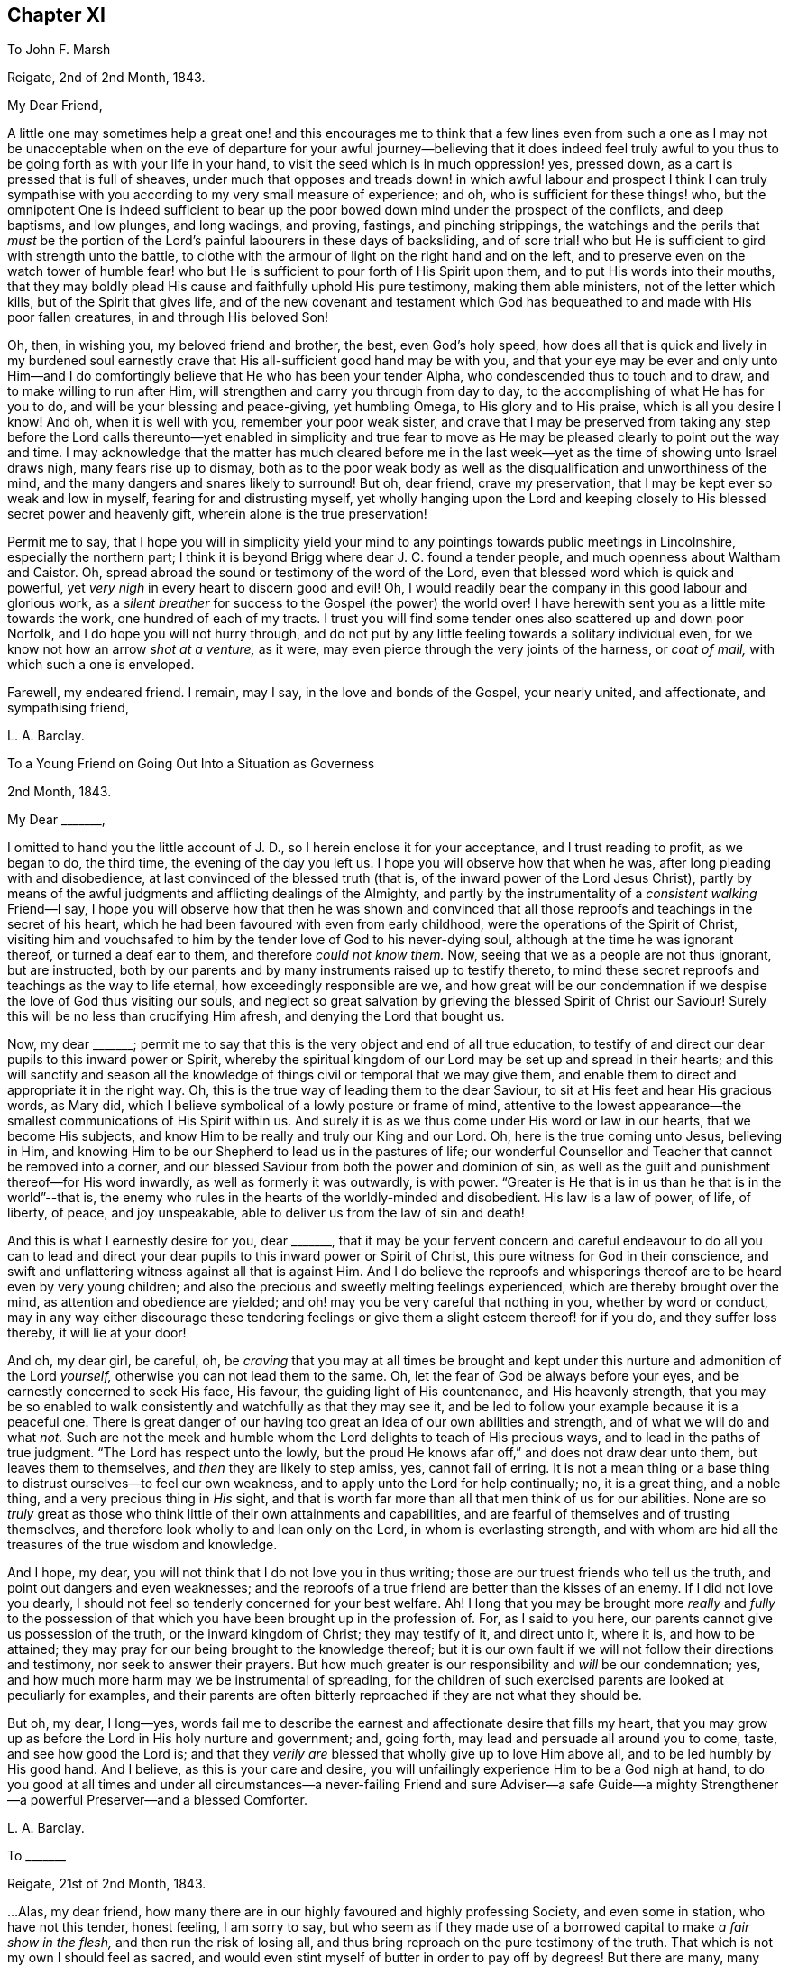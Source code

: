 == Chapter XI

[.letter-heading]
To John F. Marsh

[.signed-section-context-open]
Reigate, 2nd of 2nd Month, 1843.

[.salutation]
My Dear Friend,

A little one may sometimes help a great one! and this encourages me to think
that a few lines even from such a one as I may not be unacceptable when on the
eve of departure for your awful journey--believing that it does indeed feel truly
awful to you thus to be going forth as with your life in your hand,
to visit the seed which is in much oppression! yes, pressed down,
as a cart is pressed that is full of sheaves,
under much that opposes and treads down! in which awful labour and prospect I think
I can truly sympathise with you according to my very small measure of experience;
and oh, who is sufficient for these things! who,
but the omnipotent One is indeed sufficient to bear up the
poor bowed down mind under the prospect of the conflicts,
and deep baptisms, and low plunges, and long wadings, and proving, fastings,
and pinching strippings,
the watchings and the perils that _must_ be the portion of
the Lord`'s painful labourers in these days of backsliding,
and of sore trial! who but He is sufficient to gird with strength unto the battle,
to clothe with the armour of light on the right hand and on the left,
and to preserve even on the watch tower of humble fear! who but
He is sufficient to pour forth of His Spirit upon them,
and to put His words into their mouths,
that they may boldly plead His cause and faithfully uphold His pure testimony,
making them able ministers, not of the letter which kills,
but of the Spirit that gives life,
and of the new covenant and testament which God has
bequeathed to and made with His poor fallen creatures,
in and through His beloved Son!

Oh, then, in wishing you, my beloved friend and brother, the best,
even God`'s holy speed,
how does all that is quick and lively in my burdened soul earnestly
crave that His all-sufficient good hand may be with you,
and that your eye may be ever and only unto Him--and I do
comfortingly believe that He who has been your tender Alpha,
who condescended thus to touch and to draw, and to make willing to run after Him,
will strengthen and carry you through from day to day,
to the accomplishing of what He has for you to do,
and will be your blessing and peace-giving, yet humbling Omega,
to His glory and to His praise, which is all you desire I know!
And oh, when it is well with you, remember your poor weak sister,
and crave that I may be preserved from taking any step before the
Lord calls thereunto--yet enabled in simplicity and true fear to
move as He may be pleased clearly to point out the way and time.
I may acknowledge that the matter has much cleared before me in
the last week--yet as the time of showing unto Israel draws nigh,
many fears rise up to dismay,
both as to the poor weak body as well as the disqualification
and unworthiness of the mind,
and the many dangers and snares likely to surround!
But oh, dear friend, crave my preservation,
that I may be kept ever so weak and low in myself, fearing for and distrusting myself,
yet wholly hanging upon the Lord and keeping closely
to His blessed secret power and heavenly gift,
wherein alone is the true preservation!

Permit me to say,
that I hope you will in simplicity yield your mind to any
pointings towards public meetings in Lincolnshire,
especially the northern part;
I think it is beyond Brigg where dear J. C. found a tender people,
and much openness about Waltham and Caistor.
Oh, spread abroad the sound or testimony of the word of the Lord,
even that blessed word which is quick and powerful,
yet _very nigh_ in every heart to discern good and evil!
Oh, I would readily bear the company in this good labour and glorious work,
as a _silent breather_ for success to the Gospel (the power) the world over!
I have herewith sent you as a little mite towards the work,
one hundred of each of my tracts.
I trust you will find some tender ones also scattered up and down poor Norfolk,
and I do hope you will not hurry through,
and do not put by any little feeling towards a solitary individual even,
for we know not how an arrow _shot at a venture,_ as it were,
may even pierce through the very joints of the harness, or _coat of mail,_
with which such a one is enveloped.

Farewell, my endeared friend.
I remain, may I say, in the love and bonds of the Gospel, your nearly united,
and affectionate, and sympathising friend,

[.signed-section-signature]
L+++.+++ A. Barclay.

[.letter-heading]
To a Young Friend on Going Out Into a Situation as Governess

[.signed-section-context-open]
2nd Month, 1843.

[.salutation]
My Dear +++_______+++,

I omitted to hand you the little account of J. D.,
so I herein enclose it for your acceptance, and I trust reading to profit,
as we began to do, the third time, the evening of the day you left us.
I hope you will observe how that when he was, after long pleading with and disobedience,
at last convinced of the blessed truth (that is,
of the inward power of the Lord Jesus Christ),
partly by means of the awful judgments and afflicting dealings of the Almighty,
and partly by the instrumentality of a _consistent walking_ Friend--I say,
I hope you will observe how that then he was shown and convinced
that all those reproofs and teachings in the secret of his heart,
which he had been favoured with even from early childhood,
were the operations of the Spirit of Christ,
visiting him and vouchsafed to him by the tender love of God to his never-dying soul,
although at the time he was ignorant thereof, or turned a deaf ear to them,
and therefore _could not know them._
Now, seeing that we as a people are not thus ignorant, but are instructed,
both by our parents and by many instruments raised up to testify thereto,
to mind these secret reproofs and teachings as the way to life eternal,
how exceedingly responsible are we,
and how great will be our condemnation if we despise
the love of God thus visiting our souls,
and neglect so great salvation by grieving the blessed Spirit of Christ our Saviour!
Surely this will be no less than crucifying Him afresh,
and denying the Lord that bought us.

Now, my dear +++_______+++;
permit me to say that this is the very object and end of all true education,
to testify of and direct our dear pupils to this inward power or Spirit,
whereby the spiritual kingdom of our Lord may be set up and spread in their hearts;
and this will sanctify and season all the knowledge
of things civil or temporal that we may give them,
and enable them to direct and appropriate it in the right way.
Oh, this is the true way of leading them to the dear Saviour,
to sit at His feet and hear His gracious words, as Mary did,
which I believe symbolical of a lowly posture or frame of mind,
attentive to the lowest appearance--the smallest communications of His Spirit within us.
And surely it is as we thus come under His word or law in our hearts,
that we become His subjects, and know Him to be really and truly our King and our Lord.
Oh, here is the true coming unto Jesus, believing in Him,
and knowing Him to be our Shepherd to lead us in the pastures of life;
our wonderful Counsellor and Teacher that cannot be removed into a corner,
and our blessed Saviour from both the power and dominion of sin,
as well as the guilt and punishment thereof--for His word inwardly,
as well as formerly it was outwardly, is with power.
"`Greater is He that is in us than he that is in the world`"--that is,
the enemy who rules in the hearts of the worldly-minded and disobedient.
His law is a law of power, of life, of liberty, of peace, and joy unspeakable,
able to deliver us from the law of sin and death!

And this is what I earnestly desire for you, dear +++_______+++,
that it may be your fervent concern and careful endeavour to do all you can to
lead and direct your dear pupils to this inward power or Spirit of Christ,
this pure witness for God in their conscience,
and swift and unflattering witness against all that is against Him.
And I do believe the reproofs and whisperings thereof
are to be heard even by very young children;
and also the precious and sweetly melting feelings experienced,
which are thereby brought over the mind, as attention and obedience are yielded;
and oh! may you be very careful that nothing in you, whether by word or conduct,
may in any way either discourage these tendering feelings
or give them a slight esteem thereof! for if you do,
and they suffer loss thereby, it will lie at your door!

And oh, my dear girl, be careful, oh,
be _craving_ that you may at all times be brought and kept
under this nurture and admonition of the Lord _yourself,_
otherwise you can not lead them to the same.
Oh, let the fear of God be always before your eyes,
and be earnestly concerned to seek His face, His favour,
the guiding light of His countenance, and His heavenly strength,
that you may be so enabled to walk consistently and watchfully as that they may see it,
and be led to follow your example because it is a peaceful one.
There is great danger of our having too great an idea of our own abilities and strength,
and of what we will do and what _not._
Such are not the meek and humble whom the Lord delights to teach of His precious ways,
and to lead in the paths of true judgment.
"`The Lord has respect unto the lowly,
but the proud He knows afar off,`" and does not draw dear unto them,
but leaves them to themselves, and _then_ they are likely to step amiss, yes,
cannot fail of erring.
It is not a mean thing or a base thing to distrust ourselves--to feel our own weakness,
and to apply unto the Lord for help continually; no, it is a great thing,
and a noble thing, and a very precious thing in _His_ sight,
and that is worth far more than all that men think of us for our abilities.
None are so _truly_ great as those who think little of their own attainments and capabilities,
and are fearful of themselves and of trusting themselves,
and therefore look wholly to and lean only on the Lord, in whom is everlasting strength,
and with whom are hid all the treasures of the true wisdom and knowledge.

And I hope, my dear, you will not think that I do not love you in thus writing;
those are our truest friends who tell us the truth,
and point out dangers and even weaknesses;
and the reproofs of a true friend are better than the kisses of an enemy.
If I did not love you dearly,
I should not feel so tenderly concerned for your best welfare.
Ah!
I long that you may be brought more _really_ and _fully_ to the possession
of that which you have been brought up in the profession of.
For, as I said to you here, our parents cannot give us possession of the truth,
or the inward kingdom of Christ; they may testify of it, and direct unto it, where it is,
and how to be attained; they may pray for our being brought to the knowledge thereof;
but it is our own fault if we will not follow their directions and testimony,
nor seek to answer their prayers.
But how much greater is our responsibility and _will_ be our condemnation; yes,
and how much more harm may we be instrumental of spreading,
for the children of such exercised parents are looked at peculiarly for examples,
and their parents are often bitterly reproached if they are not what they should be.

But oh, my dear, I long--yes,
words fail me to describe the earnest and affectionate desire that fills my heart,
that you may grow up as before the Lord in His holy nurture and government; and,
going forth, may lead and persuade all around you to come, taste,
and see how good the Lord is;
and that they _verily are_ blessed that wholly give up to love Him above all,
and to be led humbly by His good hand.
And I believe, as this is your care and desire,
you will unfailingly experience Him to be a God nigh at hand,
to do you good at all times and under all circumstances--a
never-failing Friend and sure Adviser--a safe Guide--a mighty
Strengthener--a powerful Preserver--and a blessed Comforter.

[.signed-section-signature]
L+++.+++ A. Barclay.

[.letter-heading]
To +++_______+++

[.signed-section-context-open]
Reigate, 21st of 2nd Month, 1843.

&hellip;Alas, my dear friend,
how many there are in our highly favoured and highly professing Society,
and even some in station, who have not this tender, honest feeling, I am sorry to say,
but who seem as if they made use of a borrowed capital to make _a fair show in the flesh,_
and then run the risk of losing all,
and thus bring reproach on the pure testimony of the truth.
That which is not my own I should feel as sacred,
and would even stint myself of butter in order to pay off by degrees!
But there are many, many things to grieve us continually, coming to our ears now-a-days,
in our poor backslidden Society; yet truth is truth though all forsake it,
and the foundation of God stands sure, having this seal,
the Lord knows them that are His,
and let him that names the name of Christ depart from iniquity.`"
I mark your low state, as depicted in your kind letter; but it is no marvel.
Those who are of the living in Israel that is, touched by the Lord`'s life-giving power,
and thereby enabled to see and feel how things ought to be, both in and out of them, yes,
and clothed thereby with an earnest desire to walk according thereto,
in all faithfulness, and uprightness,
and humble fear before Him--these cannot fail of
being often clothed with mourning and lamentation,
sometimes over their own weakness and unanswerable walking,
and at other times over the desolations of Zion and the
abominations of those who profess to be her daughters!
But I have often desired that as it regards the former cause for mourning,
it may not lead to unprofitable discouragement,
neither may _self_ get up _even_ in our _mourning over ourselves._
Let us be content to see ourselves as weak, and foolish, and vile, and nothing,
that we ought to be, and let us abide under the humbling sense thereof,
till patience have her perfect work therein.

But oh, let us look, yes,
let us be animated _still_ to look over all _up unto Him_ in whom is everlasting strength,
and in whom are hid all the treasures of wisdom and knowledge,
that we may lay hold on His tender arm of Divine strength
which is renewedly stretched out for our help,
and then surely we shall know the healing _through_
the chastisement or judgment of His blessed Spirit,
and the strengthening through the humbling,
and the Lord`'s power will be over all the enemy`'s plunges and doubts and discouragements!

And as it regards a deep mourning over others,
whether in secret or whether in our communings together as by the way,
of what is come and coming to pass at Jerusalem, which truly make us sad,
may we not be slow of heart to believe what is declared again and again,
both within and without us,
that Christ must suffer from the generation of the unbelievers who are wise in
their own eyes--may we not be greatly moved nor dismayed at what we see,
hear, and feel--let us not fear with man`'s fear, but oh,
let the holy fear of the Lord God be ever before our eyes,
let Him be sanctified in our hearts,
and let us ever think upon His name which is His power; remember that He is over all,
and wholly yield up ourselves into His holy hand
that He may require or permit what He pleases,
and mold us how He sees fitting.
Oh, this is what I believe to be Jacob`'s tent in which he is safe,
and no enchantment shall ever prevail against him,
even while he is gathered to and abiding in the Lord`'s holy life
and power which compasses him and encloses him as with walls,
and but works and clothes him with a quiet, peaceful, watchful, and humble spirit!
Oh, let us seek more and more to be baptised into this
blessed spirit by this holy life and power,
then shall we be all united together in one mind and judgment as one bread,
partaking of the one blessed nourishment and comfort, and rejoicing,
even though scattered up and down in solitary places and in much tribulation;
and in all these things (permitted to come upon us for our
proving and refinement) our souls should live,
wax stronger and stronger in that life which is hid with Christ in God,
and the Lord`'s name would be exalted and glorified over all, who is worthy forever!

I may now inform you,
I trust under a humbling sense of the Lord`'s condescending
goodness to such a poor unworthy one,
that I was liberated last fourth day by my Friends
to visit Friends once again in the land of my forefathers,
Scotland, and am looking to start the middle of next month.
I cannot describe the _waves_ that have been permitted
to come over me on this account during the last year,
and even still I seem hardly out of their reach! for oh, how awful does the work seem,
and how formidable does the journey seem at this most trying season to the delicate,
and to such a cold climate!
But there is one who is all-sufficient for the weak and foolish,
and He also can temper the winds even to the shorn lamb.
And oh,
that He may preserve me from bringing the least reproach or hurt to His precious cause,
and strengthen me to uphold the pure and ancient testimony
of truth in faithfulness and simplicity and deep humility,
to the end of my little day of testimony-bearing and of suffering for Him here,
is the earnest desire of my travailing soul!
And, dear friend, do crave it for me I beg,
for I have great need of the prayers of the faithful.
Oh, crave for me the daily quickening, the daily humbling by the Divine power,
that I may be preserved and enabled to praise His great name fer ever.

Farewell.
With dear love, I remain your truly sympathising and affectionate friend,

[.signed-section-signature]
L+++.+++ A. Barclay.

[.letter-heading]
To Mary +++_______+++

[.signed-section-context-open]
Reigate, 3rd of 3rd Month, 1843.

[.salutation]
My Dear Mary,

I feel as if I should be best satisfied to send you a few lines by way of parting salutation.
I do want you, dear, to grow in best things, in the truth, in the Divine life,
and come up in that faithfulness and fruitfulness which you are called unto,
and which it is graciously designed you should enjoy the reward of!
I have often felt much about your allotment in your little meeting,
and how the blessed end so mercifully designed therein may be answered;
and it appears to me there is no other way than _daily to wait for_ the Divine
life and counsel to quicken and to direct you in all your conduct and steppings.
It is thus that life and love towards God and the
things of His heavenly kingdom is quickened in us,
and we know that _unless these_ be daily renewed in us,
there is so much around us that is calculated to deaden and clog our spirits
heavenward and so hinder us of the precious good so mercifully designed.
And when this life and love towards God is quickened in us,
though in ever so little a way,
it _must_ bring with it a _true feeling_ towards His precious cause of truth,
which is the inward kingdom of Christ`'s Spirit,
both in our own hearts and the hearts of others--a true zeal for it; and as we,
in simplicity and godly sincerity, seek to be humbly faithful to this feeling,
which truly is not of us, though it be begotten in us,
desiring to have a conscience void of offence towards God and men,
which we cannot have without faithfulness, so we shall know a growing in heavenly grace,
in the heavenly increase,
become more quick of understanding in the Divine
fear in the things that concern the heavenly kingdom,
and _consequently_ our present and eternal peace,
and shall become more and more helpful as living members in the body, the Church,
and in which body none are to be idle and useless,
but every joint and every member is to supply strength and beauty
according to the effectual working of the Divine power in each!

So I want you, dear,
to look to it--see that you refuse not Him who calls from
heaven--see that you in being faithful magnify His name!
Do not think this is too high an attainment, but remember it is a gradual work,
for all good as well as all evil comes on gradually.
We must be willing to take one little step before
we can expect to see how and where to take another;
but if we shrink and draw back,
the heavenly light and strength will also draw back from us,
and we shall even lose what we once had,
and become mere dwarfs instead of fruitful trees of comely stature!

In looking at your preparative meeting, I have much desired that you might,
through a humble and simple walk and acting,
be a means of helping dear +++_______+++ on a little.
We may often be helped when diffident,
by seeing the simplicity and faithfulness of another, even one younger than ourselves;
and she has been so bred up in the _discouraging_ and _crushing_ atmosphere of +++_______+++,
that I know she feels as if she _could not stir_ out of the pit of it.
I am aware there is much that lies at her door in the matter by a lack of simple faithfulness,
and self may creep up in many ways that don`'t seem likely, and so hinder us,
and I have told her so,
and tried to stir her up to mind the little gift
of light and life while mercifully permitted;
still example may do much, and whether she follows or not,
you will be clear and will thereby wax stronger and stronger!

Oh, there is something _overcomingly strong_ in the truth
as it is permitted to prevail in our hearts,
as we yield thereunto in all things,
and know all things in us thereby brought low in subjection thereto;
it will overcome all evil, both without and within us,
it goes on conquering and to conquer, makes even our enemies to be at peace with us,
and raises a testimony even in their hearts for us, so that they cannot gainsay;
and we shall, as the scripture says,
"`possess the gates of our enemies!`" and as we are faithful,
though in ever so little and humbling a way,
how does it seem to lift us up above the evil in ourselves or in others,
and it gives us to feel a precious _union_ and _communion_ with Christ the truth;
we seem as it were lifted up to the mount where we say it
is good for us to be here and desire to abide there always!
Nevertheless our clothing is deep humility,
and we are made willing to go with Him also to Calvary, and to know self crucified in us!
Oh, my dear Mary, let us seek after this precious experience more and more,
which is to be known by _little_ and _little_ in the daily quickenings,
in the daily humbling, by the Divine power in our souls!
Ah, do you crave it for me in this awful journey, for unless I know it _day_ by _day,_
my faith and resignation will soon fail!

Farewell very dearly, says your and your affectionate and very sincere friend,

[.signed-section-signature]
L+++.+++ A. Barclay.

[.letter-heading]
To +++_______+++ and +++_______+++

[.signed-section-context-open]
14th of 3rd Month, 1843.

[.salutation]
My Dear Friends,

As I am not likely to meet you at our next quarterly meeting,
I thought it seemed in my heart to send you a little salutation of love,
that I might be clear before leaving home.
I have thought much and often of you since your appointment
by your monthly meeting to the station of elder,
with earnest desire that you may be enabled to come up faithfully
in the duties thereof as before the Lord and unto Him,
and not before or unto man--as well as that you may
daily seek after the renewal of qualification therefor,
the quickening and the humbling that is of the Lord.
For I trust you are sensible that man`'s appointment is not the true qualification,
neither is his favour and approbation the peaceful sanction,
nor the mere office the true living authority.
For man, in his own wisdom and prudence and judgment,
may look only at the outward or superficial appearance,
and judge such fit as are "`old enough, and rich enough,
and dry enough,`" as dear S. Emlen once said on such an
occasion--may look at the outward profession and consistency,
or be taken by mental endowments or pleasing manners,
that may seem very encouraging to that which is good.
But when the Church does not lean to their own understanding
and judgment or affection as men,
but look to the Divine Spirit to open their eye mentally
and to guide their judgment aright,
then they look deeper,
even to inward qualification--for it is the Lord`'s blessed Spirit that alone can quicken,
humble, and sanctify all classes and ages, as yielded unto for this awful service--yes,
this can quicken, humble, and sanctify both old and young,
render the former green and fruitful even in old age, rectify, strengthen,
and preserve the latter from all that is likely to corrode
or impede the savoury life--this can humble the rich,
whether in outward circumstances or in mental endowments,
and sanctify all they have and are unto the Master`'s pure and holy use--this can quicken
and raise up the true feeling and judgment in such as are poor _in either sense,_
and enable them to bring it forth in humility and unflinching faithfulness for the upholding
of His pure and blessed cause this can preserve any from becoming dry and formal,
even by the daily quickening and melting that is of and from the Lord.

Oh, then,
how needful is it that those who are called to this
station should daily seek after this truest qualification,
even to bow low before the Lord and feel after His living, piercing power,
whereby they may know a daily dying unto all that is of the creature,
whether outwardly or inwardly, and then that tender,
lowly life of Christ will arise in them which gives the true vision and the true feeling,
the very mind and judgment of truth!
Oh, then will they be qualified to feel where words proceed from,
and will not be dazzled by outward appearance,
or overcome by outward sounds--they will be able to feel the various
stages or degrees of growth in the work of the ministry,
as well as to appreciate the various gifts to minister to the various needs and
against the varied snares thereof--not merely warning or discouraging,
but showing forth unto those thus under their care and nurture what they
may be at any time deficient in and how they may attain it;
endeavouring thus to help both out of and away from the enemy`'s snares,
to clothe the naked, to feed the hungry, to visit the sick and in prison,
and to strengthen the stranger or inexperienced into a better way.

It is these _truly fellow-feelers_ who will mourn with the right-minded who mourn,
and they will be helpers of their joy and rejoicers with them when they rejoice,
uphold and strengthen their hands before all gainsayers,
comfort and confirm their feeble minds in the testimony required
of them in this day of treading down and of deep trial.
Oh, it is those who will "`feed the flock of God,
taking the oversight thereof not by (mere) constraint`"
of appointment "`but willingly,`" as from the heart,
from the heavenly melting touch of the Lord`'s powerful hand,
and beyond all outward considerations--not from a desire of man`'s respect and esteem,
nor to be bowed and sought unto as fathers and mothers,
for this is but "`dishonest gain,`" inasmuch as it draws
the hearts both of givers and receivers away from the Lord,
the true Shepherd and King; but oh,
the true eldership must be from the pure constrainings or drawings of
the Lord`'s Spirit that gives to _feel truly with His blessed cause,_
and then makes us "`of a ready mind`" in a living, holy,
but humble zeal to act in the meekness of His wisdom for the pure
testimony thereof--such will not shrink in the day of battle,
nor yet seek to smother and gloss the truth in the day of judgment,
but will acknowledge it in all their ways,
and thus be upright and sure as a dart in the Lord`'s cause;
and under His humbling power there will be no lording over the heritage,
nor seeking to rule or leaning on the authority of office,
but that He the Lord of life and glory may alone rule in every heart,
and be subjected to and glorified in a holy, humble, faithful example! and verily,
such shall be crowned with a crown of glory that fades not away!

And now, my dear friends, though this may seem a very high standard,
yet it is not too high for any of us to seek after and press towards,
for our calling is a high and holy one who are thus called to be leaders of the people,
fathers and mothers in the congregation.
Great is the responsibility of the charge of the ministry,
and we must not lower the standard to meet the weakness that there is among us,
lest we be instrumental to further the erring that there is,
to weaken and discourage that which is pure,
and the answering thereof be required at our hands--but
rather seek and cry unto the strong for strength,
and to the wise for wisdom,
to press towards the mark for the prize of our high calling in Christ Jesus.
Oh, then,
let us be engaged to "`take heed to ourselves,`" to the daily humbling
and quickening of ourselves by the Lord`'s power,
and then we shall be renewedly enabled to take faithful and diligent
heed "`to all the flock`" over which we are appointed overseers,
that we may feed them or nourish up in them the true life,
and promote in them the nurture and admonition that is of the Lord.
This is my earnest desire on behalf of all my dear friends in the station of elders,
that they _may_ be a blessing and not a hindrance, and may be blessed of the Lord,
the chief Shepherd.

[.signed-section-signature]
L+++.+++ A. Barclay.

[.letter-heading]
To +++_______+++

[.signed-section-context-open]
4th Month, 1843.

[.salutation]
My Dear Friend,

I feel best satisfied to take up the pen to finish that which is lacking towards you.
It has often appeared to me that there is a snare both for elders and overseers,
in a tendency to sit down as it were at ease in the appointment,
and consider all they have to do is to attend to what is
brought to their knowledge that requires care,
and thus they may become mere formalists as it were,
eye-servants as men pleasers--that is,
only doing that without attention to which they would be found fault with by their friends.
Now, it has often appeared to me that a truly exercised Friend in these stations will,
as he daily waits for the heavenly humblings and quickenings,
whereby alone he receives a true feeling _for and with_ Christ the truth,
feel a holy zeal and a tender fostering care raised in him for
his Master`'s cause or kingdom in the hearts of all the flock,
and which is compared to a little seed;
He will feel an engagement of soul in the true love and holy fear,
that casts out all wrong fears,
to labour various ways for the health and vigorous growth thereof,
and that all that is likely to hinder it may be guarded against
or removed out of the way--that the wanderers may be sought out,
the scattered gathered, the unwary warned, the unruly rebuked, the weak strengthened,
the tender encouraged to greater tenderness,
and the faithful confirmed and comforted amidst their many tribulations;
so that indeed his is no sinecure station,
if faithfully fulfilled and our pure testimony therein uprightly upheld.

And though under a sense of our own great weakness we may say,
"`and who is sufficient for these things?`"
yet let us remember the Lord`'s power is over all weakness, and difficulties,
and trials all-sufficient,
and it is most preciously and as it were _precisely_ manifested in proportion
as we are reduced to feel our own weakness and unfitness the most;
and in His power a little one may become as a thousand,
and a feeble one as a strong nation, and he that is weak as David,
valiant for the truth! so that there is no need for the sincere to be discouraged,
but rather stirred greater diligence in seeking after the
daily baptism unto the death of all that is of the creature,
all that thinks itself sufficient, or would move in the wisdom and prudence,
will or might of the creature! and the daily quickening
of life and strength in and for the Master.
Yes, and there is need for such; and oh, dear friend,
look to it to be stirred up to look closely at home
and consult the unflattering witness for truth within,
whether we are clean-banded in all respects,
whether there is _anything_ that hinders our uprightness
for our Master and our faithful pleading for Him,
whether His cause is uppermost in our hearts both in prevalency and in preciousness,
or whether other lovers in various ways and under
very specious excuses are running away with our strength,
warping us from the true uprightness,
and bringing up to coolness of zeal and dimness of
sight over us as to the things of our Master.
Oh, this is like grey hairs creeping over us when we know it not;
and though the outward shell or form of sobriety and gravity,
and a consistent appearance as it regards our own selves may remain,
and we may appear nothing different to our Friends perhaps, yet the kernel,
the life is lacking that gives the true taste and savour,
and leads into the true exercise of spirit, whereby the feeding of the Church is known!

Oh, there is much in that exhortation, "`take heed to _yourselves_ first,
and then to all the flock over which you are appointed
overseers to _feed the Church of God._`"
As we are concerned to take heed to ourselves first,
to see that the lets and hindrances are removed whereby
our hands are weakened or made unclean,
and to seek after the daily qualifying as above said,
so the exercise and the heed for the flock _necessarily_ follow,
even in that precious life which nourishes that which is
of its own nature in the hearts of the flock or Church.
Oh, how tenderly then do we move for our Master, yet how _surely,_
for He tenders us in ourselves and moves us in His own life and wisdom that _must_
gather unto Him--His cause is tender to us as the apple of the eye,
we are hurt when He is grieved, yet think not of our own suffering!

Oh, what harm a self-serving, self-seeking, self-saving spirit has done us!
I desire not to multiply words, my dear friend,--but oh! "`consider what I say,
and the Lord give you understanding,`" and make you willing
to bow to the judgment and call of His Spirit within,
that you may indeed be a true father in His Church, for truly the Lord has need of you,
and His love says, Come and plead my cause and uphold my banner of truth; and the bride,
the Church, has need of you, and says,
Come and help to build up the waste places and restore the desolations of latter generations;
and those who hear the call and are themselves endeavouring faithfully to obey it,
they also have need of you, and do say, Come and help us,
bear our burdens and share our afflictions, and strengthen our hands in an unflinching,
uncompromising testimony for the truth,
and verily you shall never repent of any sacrifice therefor,
neither shall any glory or honour,
favour or advantage whatsoever in a worldly point of view,
be to be compared to the honour which comes from God alone, His favour in which is life,
His treasure in the heavens that corrupts not,
His peace and joy unspeakable and full of glory,
which is a crown of glory that fades not away!

[.signed-section-signature]
L+++.+++ A. Barclay.

[.letter-heading]
To P. D.

[.signed-section-context-open]
7th Month, 1843.

[.salutation]
My Dear Young Friend,

As I had no opportunity of having your company alone before you left home,
I feel inclined to avail of this medium of conveying to you the
affectionate interest that glows in my heart towards you,
as I believe from the source of true love, and the desire I feel for your best welfare,
and your growth in that which is truly good,
and enjoyment of that which is truly substantial and enduring.

You are now, my dear P., as it were, launching into the world,
entering upon the most important epoch of your life,
in which you are not only to be engaged in perfecting
and confirming what you have already attained,
in order for its being put to a good purpose afterwards for your benefit,
if life be spared;
but in which also the character and complexion of mind is likely to be formed and moulded,
and consequently on which the true welfare and enjoyment of your
after life will very much depend--for it is not our condition in
life that will render us either happy or miserable,
but our conduct and state of mind under our condition!
Oh! then,
that you may seek above all things to have your whole
conduct and mind moulded and formed aright,
even according to the _Divine will_ which is our sanctification and true happiness!
For, what will it avail us when we come to lie on a deathbed to have gained the whole
world if we have by losing the favour of God lost our own soul and become a castaway!
And however we may be permitted to possess the many good things of this life,
yet if we have not the good favour of our heavenly Father,
what real _substantial_ happiness can we have?
Shall we not feel a sense that all things are not right with us,
even pursuing us everywhere and hindering our real and peaceful enjoyment of all things;
and is not this comparable to "`the worm that never dies,`" mentioned in scripture?

Oh, then, that you may above all things seek the one thing _most_ needful, the better part,
(like Mary of old) that shall not be taken away,
even the precious favour of God in the knowing His
kingdom come and coming more and more in your heart,
His holy will being done there as in heaven.
Oh, this will bring as it were heaven into your heart;
it will make the temple of your heart to be a pure house of prayer,
and a holy temple of praise to your God forever; yes, my dear,
even in the midst of whatever of outward losses and crosses
and tribulations may be permitted you in this life!
Oh, then, wisely count the cost and look at the exceeding rich prize,
and be willing to sacrifice even the right eye or the right
hand to obtain the prize and to avoid the worm.

But how may you know the Divine will and kingdom to come and be established in your heart?
Certainly not by doing your own will and following your own ways and inclinations,
for these are the enemies of your own house that withstand God`'s
heavenly kingdom and will not have Christ to rule over them.
Neither is it by what you can learn outwardly and gather together in your head,
for this will be but superficial knowledge and a mere imitation.
But "`the kingdom of God is within`" us,
and "`that which may be known of Him`" and His holy will and precious
ways "`is manifested`" or revealed "`within us,`" even by His Spirit
or word that is nigh in the heart and mouth,
so that we need not say "`who shall ascend up into heaven.`"

Oh, then,
that you may diligently take heed to this precious word
(or measure of the Spirit of Christ) within you,
which will abundantly reveal to you what is pleasing or displeasing in the Divine sight,
in all your conduct and conversation.
This is the rule of the new covenant by which your heart and mind may
be moulded aright--it is the law of the Spirit of life in Christ Jesus,
which as obeyed so the kingdom of God comes to be known and established in the heart,
and the heart thus comes to be changed from a state of nature to a state of grace,
and the mind from being carnal comes to be so changed and moulded as to become spiritual,
and you know it is said in scripture, that "`to be carnally minded is death,
but to be spiritually minded is life and peace.`"
"`The carnal mind (the flesh-pleasing, self-pleasing mind) is enmity against God,
for it is not subject to the law of God,
neither indeed can be;`"--but the spiritual mind
sees and feels God everywhere and in all things;
and being subject to and in unison with His Divine will,
enjoys happiness and a _continual feast_ in all things,
and really reigns with Christ and in Him possesses all things.

Oh, then, this is what I most earnestly long for you, my dear girl,
even now in entering upon a new sphere of life, as it were,
that you may wholly and unreservedly yield up yourself,
your whole conduct and conversation, to be formed and moulded,
governed and restrained by this precious word nigh in the heart and mouth,
this Spirit of Christ that visits and calls to you within;
fear not its reproofs or close searchings, though it be quick and powerful and piercing,
even like dividing as between soul and spirit, joints and marrow.
Oh, it will discern the very thoughts and intents of the heart,
and make a clean separation between the precious and the vile;
but let the judgments and reproofs thereof be more precious to you than gold,
and sweeter than the honey-comb to your taste; for,
remember it is the Spirit of Christ that thus whispers in you and makes manifest,
and He is your best friend.
His reproofs are better than the kisses of many enemies,
and if you quench His Spirit in ever so small a degree, He will be grieved,
and if you despise the prophesyings thereof in the
secret of your heart about ever so small a matter,
it is the way to lose His favour and to cause Him
to be ashamed of you at the last great day,
instead of confessing you to be one of His own dear sheep and faithful disciples.

Oh, then, think nothing too dear or near to part with for His sake;
draw His yoke close about your neck,
and let the restraints of His Spirit be as golden chains about your neck,
conspicuously showing unto others whose livery you have,
whose servant you are--so shall His grace be a crown of glory upon your head,
and the meekness of His heavenly wisdom an excellent ornament,
comely and of great price in the Divine sight.
And I would advise you, dear, as a means of strengthening your love for,
and attention to the Spirit of Christ our dear Saviour,
to seek after opportunities of inward retirement in which you may feel after Him.
We cannot pass the day well without such seasons of uplifting of the heart,
of heavenward breathing--and there can be no day in which we may not catch
a few minutes even for this purpose if we will avail of them.
Our spiritual life, our love to God and Christ cannot be supported without it,
but will wax cooler and cooler, wither and die;
and if we thus are not living in Him and He in us,
we shall have no power over sin and self;
but our enemies of our own houses will prevail over us,
and where Christ has gone we cannot go, for we shall have no part in Him.

Therefore, dear P.,
cleave unto the lowly appearance of Christ by His
blessed Spirit in the secret of your heart,
and wait more and more to feel Him there, subduing all things to Himself,
to feel His inward power humbling, quickening,
and strengthening you and as you yield thereto in simple obedience and humble watchfulness,
you shall know Him to be to you,
however separated from home and situated among strangers comparatively,
a most sure Guide, a wonderful Counsellor, your best and truest Friend,
a mighty Preserver and Helper in all times of need and danger.
Thus may you know Him to be yours indeed, and you will be His,
joined to Him by sacrifice in a precious and perpetual covenant--and oh,
what an excellent experience is this in the season of trial, in the time of sickness,
and in the hour of death!

[.signed-section-signature]
L+++.+++ A. Barclay.

[.letter-heading]
To a Child Staying at the Seaside

[.signed-section-context-open]
Reigate, 24th of 7th Month, 1843.

I expect these stormy winds we have had these two
last days have thrown up a deal of sea-weed,
and I hope you are very busy in searching out for
pretty kinds of it and spreading them out on paper.
It so much adds to the interest of the walk, whether by the seaside or inland,
to have the eyes open to,
and to seek after all the various beauties of creation in the vegetable or animal world,
and then it helps a rainy morning, or an hour of rest to prepare them at home,
at least the vegetable kinds,
so as in the best manner to show forth and preserve their beauty.
And in doing this, my dear girl, we must not, when out in the search,
be so _downward_ with our eyes as not to be able at times to lift them up to behold
the fine sea or the beautiful fields and woods from which these beauties come;
and when indoors preparing them,
we must endeavour not to be too intent outwardly
to _behold in them_ the wonderful wisdom and skill,
power and goodness of Him who has created and given
them for our use and enjoyment and admiration,
that our hearts may be continually lifted up in praise
and humble gratitude to their and our Maker;
yes, that every blade of grass, and tender leaf, and pretty flower, and seaweed,
may have a language in them,
and raise a corresponding language in our hearts of "`praise Him all His works;
in all places of His dominion, bless the Lord, oh my soul!`"

Oh, what a blessing it is, my dear +++_______+++, to have a tender mind,
one susceptible of the touches of the Divine hand of power and love;
and what great and unspeakable need have we to watch that we may be preserved
in the same--for how many things there are all around us,
yes, and many feelings within us too,
that would lessen this tenderness and harden this susceptibility of God`'s love,
and draw us into carelessness about it and even forgetfulness of Him;
and some of these things and feelings seem so plausible,
so interwoven in our nature and apparently good and sweet,
that it is very hard to part with them when we see them
in the true light by the help of Christ`'s Spirit,
or even to think them amiss.
So that my great desire for you, dear,
is that you may seek to be preserved in this tenderness,
and to cultivate it more and more--this susceptibility
to the Lord`'s touches of His Spirit,
which during the day of your visitation you will feel constantly drawing you upward
and _upward still!_ even towards Him the source of all good that you see all around you,
and of all the good and tender,
and sweet peaceful feelings that you may at any time
feel spreading over your young heart within.

And I do believe one great mode of cultivating these precious
feelings is inward retirement and waiting on the Lord,
even in moments of leisure when few may be aware how your mind is engaged and lifted up.
I can look back to many such precious seasons when I could hardly suppress my tears,
while sitting at my father`'s dinner-table with eight others around,
and two servants waiting.
_Then_ did I endeavour to lift up my heart instead of listening
to conversation that would not profit me;
and these were moments often of renewal of desire
and of covenant towards Him whom I felt to be good,
and spreading sweetness over my mind: also when walking out, when dressing,
and often when my hand was upon the door-latch to leave my bedroom for the parlour.
I have since then had to believe that the more such
opportunities are yielded unto and sought after,
the more we shall know them to increase upon us in freshness, and strength,
and blessing,--and, alas!
I have known also that the more I have quenched the drawings thereunto,
and put by such feelings as if out of due or suitable time (where it was only
to save self alive from that tendering power that would silence and slay it),
the more the ability for, and susceptibility of them has decreased and faded away,
and by degrees a leanness and dryness has crept over me,
so that I could hardly look upward at all.

So, my dear +++_______+++,
I would have you shun all and everything that tends
to lessen your desire after true tenderness,
true hunger and thirst after righteousness,
and avoid all that tends to increase your desire
to be like others rather than to please God.
Oh, count the cost, the consequence of such a desire, before you yield to it,
for what can you give in exchange for the soul-satisfying
peace of the Lord`'s countenance lifted up upon you?
Oh, let Him and His heavenly peace be your chosen portion, the inheritance you long for,
and seek it and pursue it evermore,
even by following after those things that will ever make for true, and substantial,
and enduring peace,
which all the allurements of the world and of false
friends can never give nor yet take away.

And in this your tender, humble, yet heartfelt and earnest pursuit,
fear not "`the world`'s dread laugh`"--fear not what others may say or think
of you--follow your dear Saviour`'s voice who speaks in the secret of your soul,
"`What is that to you what others may do?
You follow me,`" as He said to Peter, and remember what the wise man says, "`My son,
if you come to serve the Lord, prepare your soul for temptation`"--that is,
expect to meet with trials and temptations,
for so the faithful ever have done--but "`set your heart aright
and constantly endure,`" believe in Him and He will help you,
walk in His light and cleave to His power,
and depart not away from what He shows you to be right--so shall
His blessing be upon you and His grace all-sufficient for you,
and His joy in your soul no stranger thereto shall ever intermeddle with.
For "`look at the generations of old, did ever any trust in the Lord and was confounded?
or did any abide in His fear and was forsaken?
or whom did He ever despise that called upon Him?`"
And "`oh,
how great is His goodness which He has prepared for them that fear and love Him,
which He has wrought for those that trust in Him _before_ the sons of men!`"
And I do long you and dear +++_______+++ too,
may become rich partakers of this abundant goodness
which is placed so mercifully within our reach.
Give my love to +++_______+++. I hope this time of your being together may be
a season of gathering fresh strength and help heavenward:--tell her,
please.

I remain your very sincere and affectionate friend.

[.signed-section-signature]
L+++.+++ A. Barclay.

[.letter-heading]
To +++_______+++

[.signed-section-context-open]
Reigate, 19th of 9th Month, 1843.

[.salutation]
My Dear Friend,

I sincerely desire your help and that of your dear husband spiritually,
that as your day is so may be the strength and wisdom from above administered--that
you may be kept very close to the Divine gift of light and grace revealed within,
that so you may be safely led along and kept in humility and fear,
in which is the true preservation.
And as those who visit the oppressed seed in the hearts of the professors of the blessed
truth at the present day must expect to go down into deep baptisms and suffering therewith,
oh, that your eye and your cry may be unto the Lord that He may support you through all,
and make you willing to suffer, willing to die often, yes, daily, and to go, as it were,
through a host of enemies, to bring a draught of the water of life,
as from the well of Bethlehem, to revive the spirits of the humble and afflicted.
And, oh, may you not be taken by the gifts or kindness of any,
but endeavour to be deep and inward in mind, to feel from where all comes,
and of what root it springs; and be faithful in testifying against evil,
and pleading for the Master, and _this_ will be the true gathering love of the Gospel,
which is the power of God bringing salvation;
and be not discouraged if you be at times closely proved and stripped, as it were,
quite naked--you must be baptised for the spiritually
naked as well as the spiritually dead,
so will you be enabled rightly and preciously to minister unto such,
as well as be preserved in humility and dependence yourselves, that all may be of,
and from, and to the Lord, who alone is exalted and glorified over all, in, and by,
and through His poor servants.

Believe me, with dear love and desire for your help, preservation, and return in peace,
your friend sincerely,

[.signed-section-signature]
L+++.+++ A. Barclay.

[.letter-heading]
To J. S.

[.signed-section-context-open]
Reigate, 11th of 11th Month, 1843.

You have my tender sympathy, my dear friend, under your trying circumstances of suspense,
which must indeed be humiliating, especially to that part in us which would be active,
and is pricked at any slur being cast upon us by our friends, as indolent, or proud,
or careless about a necessary livelihood,
and we may and ought to have many fears ourselves lest we should
bring the least reproach upon the precious cause of truth,
under whose banner we have enlisted.
Oh, there will be much need of close watchfulness to
the precious light of Christ shining within,
in order that the enemy`'s snares may be clearly seen and avoided,
the reasonings and fears of our own minds guarded against,
and the doubts and suggestions of our kind friends supported under,
as well as to show us what is right, and enable to do it.
And I have quite thought with you that the sojourn at +++_______+++, in the quiet,
may rather favour than otherwise this desire of mind to
watch unto prayer for best direction and heavenly counsel.

Ah, there is, as you remark, very much to hinder the Divine work in this day,
even among the _professors of the blessed truth!_ and why so,
but because they are gone from the inward,
close attention to and waiting on the living word nigh in the heart and mouth,
but are gone out into outwardness, into the world and its spirit,
where there are many voices to draw aside!
But the Divine work and kingdom is only to be known, carried on, and established within,
and this in the quiet and humility of the creature, sitting as it were alone,
having no outward dependence, and keeping silence, bearing the heavenly yoke of Christ,
and laying the mouth, all creaturely pleadings, and willings, and runnings, and wisdom,
in the dust! and verily to such humbled souls "`there shall be hope`" in the
precious and true knowledge of "`Christ and the power of His resurrection,
and the fellowship of His sufferings, being found in Him,
and made conformable to His death.`"
But, alas! this being a crucifying work, many,
many of the professors of the truth are pleased and taken with
the enemy`'s suggestion of an easier and very plausible way,
by a mere profession, though of the very truth itself!
And thus it is there is so much death and darkness, yes,
and blindness among us as a people, and the blessed truth,
or Christ in His inward or spiritual appearance, is despised and persecuted,
and trampled under foot by those who should be testimony-bearers for Him!

And consequently it happens that the remnant of those who keep to first principles,
and are desirous of not bowing the knee to Baal or kissing his image, is but small,
even a poor and afflicted people, hidden and scattered by ones and twos,
despised and often reproached by their _fellow-professors,_ and mourning over wrong things.
Yet am I comforted in beholding them, in the vision of light, as a goodly remnant,
comparable to the seven thousand in Israel formerly; their sighs are numbered,
and their tears are bottled, and their foreheads are marked,
and their God knows who they are that trust in Him; for they are His own,
and saving He will save them, and glorifying will glorify them,
as they continue in faith and patience to the end!
And I am gladdened of late by the belief that many
of the dear youth are added and adding to this honoured,
though poor in themselves, remnant.

And oh,
that such dear young warriors in the Lamb`'s army
may not shrink or flinch in the day of battle,
nor faint and grow weary in the time of trial and pinching famine,
but keep their eye to their Captain,
and their ear to His voice who speaks and shows Himself
within a Saviour nigh at hand and not afar off!
And oh, my dear friend, as I comfortingly trust you are one of these,
may you hold on your way in His might,
combating all the enemies within that He turns you against,
and bearing all the privations and trials that He appoints in your wilderness travel,
and He will not fail to bring you to the heavenly Canaan!
Oh! it will not do for us to be choosing and contriving for ourselves.
Perhaps what we might think desirable and helpful in spiritual things
might but be like the quails formerly--bring leanness to our souls!
The life, the hidden life of Christ, is more than food; and the body,
the inward communion and fellowship with His mystical body or Church,
is more than raiment, the bright clothing of spiritual fervours and gifts!
So may you seek after an inward union with this afflicted,
yet truly noble and highly honoured remnant of faithful ones,
whether your lot be in the city or in the wilderness;
for they walking in the light of Christ,
do truly enjoy a precious fellowship with the Father and with His beloved Son,
and know His precious blood to cleanse them truly from all sin.
It has been of late a great comfort to me to meet
with and to hear of several visited minds,
who have felt tender scruples in regard to business.
This may encourage you to be faithful to conviction,
inasmuch as the Spirit`'s leadings are similar with all who _wholly_ yield thereto.

And now, farewell, in much love and sympathy and earnest desire for your growth,
and strengthening, and establishment in the blessed and unchangeable truth,
the Rock of Ages,
on which all the upright have ever built--the Foundation
of prophets and apostles of all ages!
I shall always be pleased to hear from you when you are inclined.

I remain your poor weak fellow traveller, but affectionate and sincere friend,

[.signed-section-signature]
L+++.+++ A. Barclay.

[.letter-heading]
To Priscilla R.

[.signed-section-context-open]
Reigate, 21st of 11th Month, 1843.

[.salutation]
My Dear Priscilla,

I cannot tell you what a great comfort and blessing I feel
it to have been thus restored to comparative health,
though I do not expect I shall regain the strength and health wholly which I have lost,
and have often many _thoughtful_ anticipations of the future spring,
being still very weak and easily overdone both by exertion and excitement.
But I desire to live a day at a time (if I might but _rightly live_ it),
and to be resigned to whatever may be in store for
me--oh! that I could say with the apostle,
"`To me to live is Christ, and to die is gain.`"
It was indeed an unspeakable favour and blessing that when at the worst those two days,
when I seemed gasping for life, as it were, my mind was preserved so quiet,
and in the intervals of pain such sweet and precious
renewals of confidence in the ancient and sure Foundation,
the Rock of Ages, the Word that was in the beginning,
the quickening Spirit from everlasting to everlasting,
the Lamb slain from the foundation of the world, the Light and Life of the world.
And now, oh,
that I may walk worthy of such great condescension of Him
who thus renewedly revealed His dear Son in me,
that I may "`serve Him without fear,`" in renewed devotion
and humble gratitude all the residue of my days.
It is a great comfort to return again to our winter habits and settled evenings.

With very dear love to you all from your affectionate friend,

[.signed-section-signature]
L+++.+++ A. Barclay.

[.letter-heading]
To J. W.

[.signed-section-context-open]
Reigate, 25th of 11th Month, 1843.

[.salutation]
My Dear and Honoured Friend,

I am grieved that I should have appeared negligent of you,
and still more so if thereby I had given rise in any way to a supposition,
at low seasons,
that there should be any shaking or diminishing in the near unity
and tender sympathy which I have felt and do feel with you;
yes, and in the firm and humble confidence which clothes my mind, that the Lord,
whom you serve,
and for whom you are willing to testify and to suffer to your latest breath,
and in whose might and wisdom, love and mercy you trust,
will still condescend to guide and strengthen, support and comfort,
to preserve you in humility and patience,
and in unflinching faithfulness and boldness in His pure
testimony unto the end--that nothing of the flesh may glory,
but that "`His glory may dwell in (and fill) your land,`" and His
salvation be near and round about you (who fear Him only),
even as "`walls and bulwarks.`"
And oh, what a favour it is,
and a great comfort to me to hear (which indeed I did not doubt),
that you have been thus Divinely supported and comforted amidst all your bitter trials!
so that one may truly say that righteousness and peace have kissed each other,
and praise has from season to season been as the gates of your dwelling.
And I do hope and trust it will be so to the end, and that your life and strength,
both outwardly and spiritually,
will be preserved and strengthened for the time of trial permitted.

And seeing the weakness of human nature,
and how difficult it is for those who are persecuted and afflicted
to maintain the watch and the true meekness of the Lamb,
how do I crave that we may be helped with a little help from the holy sanctuary,
from season to season,
to "`be sober and watch unto prayer,`" to stand fast in the true faith,
upholding and contending and suffering for it,
in the true meekness of wisdom and humble patience,
and with holy zeal and fervour of soul, keeping our own garments with all fear,
lest we become naked unaware,
and breathing for the gathering of the erred and deluded--that thus being
enabled to stand in our lot of suffering and to abide in our tent or holy
enclosure of subjection to the Spirit of truth to the end of the days,
we may be permitted "`to stand`" at last with acceptance "`before
the Son of man,`" and to rest forever in the joy of our Lord!

Our discipline is but a dead letter.
Wrong appointments by means of riches and influence,
and consequently Friends in stations wholly unqualified for them,
and whose hands are not clean,
so that we seem completely gone back as one of the daughters of Babylon,
and the true Church is only known among the hidden ones as it were in the wilderness.
But, oh, that we may patiently wait,
and seek to possess our souls in patience--though it be a day of Jacob`'s trouble,
the Lord will in due time deliver him out of it.
My dear friend,
I had thought I should have been released from this scene of trial and affliction,
and I was favoured to feel very peaceful and quiet under such a view--yes,
to feel a most precious degree of union and communion with the spirits of the faithful;
and the feeling spread over sea and land, even to the land of America,
and the faithful tribulated ones there.
I have had a serious illness, which has confined me ten weeks,
or you would have heard from me before now.
But, through mercy adorable, I am again raised up,
and got out to meeting the first time this week.

In the course of my journey last spring into Scotland, I was very ill,
yet was graciously enabled to accomplish all that came before me, though in weakness,
and fear, and much trembling for myself, and was permitted to return with peace,
though afterwards proved with many plungings, buffetings,
and discouragements--no doubt for my humbling and good.
There was much to afflict and grieve,
both in Scotland and in going through the north (of England); my eye affected my heart,
and I think I may say also, my spirit affected my eye, for feeling is beyond sight.
There are several appearances in the ministry of late that I fear are raw--many
among the youth who are not giving proof of coming under the sanctifying power.
The world also and its many snares seem to have overcome both old and young.
Yet are there a few grains of the savoury salt left here and there,
as it were "`two or three berries on the top of the outmost branches`"--chiefly
among the poor and hidden with whom I was comforted,
and with some of whom we mourned together over our waste places and the glory departed.

And now, my dear and valued friend, I must reluctantly bid you farewell.
It is pleasant to converse in this way together; but still more precious to drink,
as it were, into one and the same blessed Spirit.
This union and communion remains the same in silence or in words,
in strength or in weakness, in joy or in tribulation, in life or in death.
In a measure of this do I tenderly salute you,
and remain your affectionate and sympathising friend,

[.signed-section-signature]
L+++.+++ A. Barclay.

[.letter-heading]
To J. S.

[.signed-section-context-open]
Reigate, 6th of 12th Month, 1843.

I am pleased that your dear mother continues tolerable for her,
her age and infirmities considered; do give my dear love to her.
It is sweet to think of her, and I trust,
though she is unable now to mingle personally with her friends at meeting,
and to share thus in the sufferings and wadings of the faithful,
yet that she is favoured to experience in her own chamber
the teachings and replenishings of the Minister of the sanctuary,
the blessed Messenger of the covenant, who sometimes breaks in suddenly into His temple,
the temple of our hearts, as the Sun of righteousness with healing in His wings;
and truly He is precious to a tried remnant, whose souls delight in Him.
I have often remembered a farewell desire expressed on behalf of a dear aged Friend,
Christiana Whiting, by the dear pious Indian, Peter Jones,
who is mentioned in Thomas Shillitoe`'s journal, when he was over here, namely,
"`May the great good Spirit talk with you in your heart every day.`"
This, I trust, is your dear mother`'s experience in moments of solitude,
and I hope will continue so to the end; and if Jesus be thus with her spirit,
she need not fear, but rejoice in the Lord alway.

With dear love to you both, I remain your affectionate friend,

[.signed-section-signature]
L+++.+++ A. Barclay.

[.letter-heading]
To +++_______+++

[.signed-section-context-open]
Reigate, 12th of 12th Month, 1843.

[.salutation]
My Dear Friend,

I wondered much at Friends allowing you to miss those solitary few at
+++_______+++. I should have thought as you began your service at +++_______+++,
that +++_______+++ would have known of them,
and it was their duty to have _laid them before your minds,_
in order that in laying out the meetings for you,
they might have been embraced at the most suitable time.
But, alas! we do find that too few have the cause of truth really at heart,
they will only do what they must to save their credit
and without which they should be censured.
There is too much a "`loving the praise of men more than
the praise of God!`" and what is the cause thereof?
a lack of seeking after a constant exercise of mind to know a baptism into Christ,
whereby they would know a death unto self and a living unto Him,
and consequently a feeling for and with Him,
a seeking and loving His things more than a seeking and loving their own things; but,
alas! for lack of this they get buried in the earth and the lawful things,
and so can neither see, feel, or act for Him as they should!
I have felt nearly united to +++_______+++ in time past, and long to know how she is now.
You do not mention +++_______+++, but I suppose that was not left out,
and no doubt it was a trying visit: what a beautiful spot it is outwardly,
or rather the county round! and oh, that those gathered to the truth had continued in it,
_then_ it might have flourished spiritually also, even as Eden,
and sent forth a fragrant savour as the blossom of the rose.

Well, dear +++_______+++, you seem to have gone along.
I hope you were faithful in delivering close things where required,
and setting the truth over gainsayers, and pleading with the refusers,
and arousing the careless; for the present is a day when,
if we plead faithfully for our Master, we cannot fail of having close things to preach,
not pleasing to those who have itching ears, that like smooth doctrine,
and to be encouraged as they are;
and _then consequently_ we must expect not only to pass through deep baptism, plunging,
and wading inwardly, but also to meet with much trial and despising,
and evil report outwardly, although perhaps to our faces we are spoken smoothly too;
for the world (among Friends) while it loves its own and what will
foster it (or at least not hew at it but save its life),
is also very insincere--it being the fashion to appear kind and amiable.

But oh, how precious to have unity with the dear Master in His sufferings;
to feel where He is not,
but rather mocked and scourged and crucified--and to labour with Him in His forgiving,
gathering Spirit, with "`Turn, turn, for why will you die!`"
Ah! there are many snares and temptations for poor travellers!
It is easy to be taken with the outside of things,
easy to be bribed by or pleased and gratified by the kindness of those
we go among--easy to appear pleased with or to wink at wrong things,
from a desire of gathering and of not appearing gloomy;
but it is hard to get down very deep beneath the workings
of self or the world both in ourselves and others,
in order truly and availingly to minister to the true and living birth,
and to reach the pure unflattering witness within.
But, alas!
I often fear there is too much of a superficial ministry among us,
a dwelling as upon the surface, and consequently a pleasing and being pleased,
and self being nursed up in us,
and thus come light-weighted concerns to increase among us,
and though there is much preaching and running to and fro, there are but few fruits,
solid fruits in a true convincement and conversion!

With dear love to you all, your very affectionate friend,

[.signed-section-signature]
L+++.+++ A. Barclay

[.letter-heading]
To +++_______+++

[.signed-section-context-open]
Reigate, 16th of 12th Month, 1843.

&hellip;I should be obliged by your giving my dear love to dear +++_______+++,
and tell her I feel a sincere and earnest desire for her
best welfare (though I did not write on her birthday),
even that she may "`buy the truth and sell it not,`" that is,
by obedience to what is made manifest in the secret of her heart,
even at the sacrifice of her own will and inclinations,
to seek to have the kingdom of Christ set up in her heart, which kingdom is not in word,
not in an outside profession, but in power;
even that power that enables to overcome all evil inclinations and worldly lusts,
and to do the will of God.
Her dear parents cannot give her this experience, though they can direct to it,
but she must seek it for herself,
and she is come now to an age when she must show forth the
fruits of their faithful labour and good example,
_proving to others_ that she is as desirous herself
to come under the nurture and admonition of the Lord,
as ever they are and have been for her;
thus will she become increasingly a blessing and comfort to them,
as well as know that peace within which the world and all its allurements can never give.
Oh, then, may the example or reasonings of no one, nor yet self-love in any shape,
hinder her from, above all things, pursuing after this peace,
and seeking this rich treasure which never shall decay, nor ever fail.

[.signed-section-signature]
L+++.+++ A. Barclay.

[.letter-heading]
To S. B.

[.signed-section-context-open]
28th of 12th Month, 1843.

Though so distantly separated, dear +++_______+++,
you are very dear to us in that bond of true love and fellowship
which stands not in word or outward communication,
but in the life and power of Jesus Christ prevailing,
and made manifest in our mortal flesh through the daily dying to the old nature!
Ah, how precious is this,
and how greatly do I desire its continual renewal or nourishment,
lest it should decay or wax dim,
but rather may it wax brighter and brighter unto the perfect day of redemption!
And how may this be but by the daily quickenings of life
and a yielding to the crucifying operations thereof.
Then let us endeavour to stir one another up,
and breathe for one another`'s help hereto again and again,
though in person we be absent one from the other;
and our friendship being founded on the true love shall not be dissolved by death,
any more than it is fed by outward interaction, by gifts, or kindness, or feastings,
or commonly called civilities,
nor designated by the shaking of hands or saluting the body.

I hear +++_______+++ was strikingly engaged on third day last,
at the quarterly meeting at +++_______+++, at which I rejoice,
and earnestly desire his preservation in the low valley of humiliation,
from which place are fetched up the _few_ smooth stones for
the bringing down the mighty Goliaths of the present day,
as slung in the holy name of the Lord God of Israel,
who is mighty as ever to save His tribulated people,
and to perfect His praise out of the mouth of babes and sucklings!

And now, my dear friend, farewell.
May the Lord whom you desire to serve faithfully be with you,
and as it were hold your hand in the hour of trial,
and may you still trust in Him to the end, and He will do you good.

[.signed-section-signature]
L+++.+++ A. Barclay.
